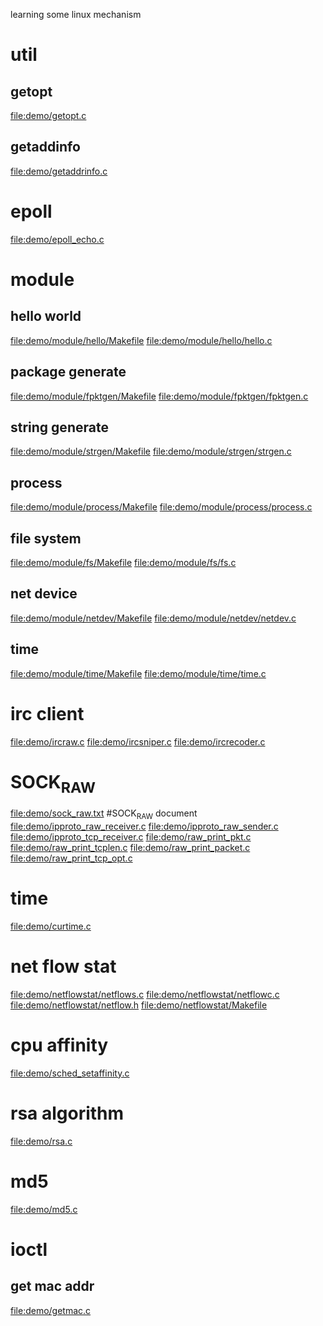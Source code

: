 learning some linux mechanism
* util
** getopt
   file:demo/getopt.c
** getaddinfo
   file:demo/getaddrinfo.c
* epoll
  file:demo/epoll_echo.c
* module
** hello world
   file:demo/module/hello/Makefile
   file:demo/module/hello/hello.c
** package generate
   file:demo/module/fpktgen/Makefile
   file:demo/module/fpktgen/fpktgen.c
** string generate
   file:demo/module/strgen/Makefile
   file:demo/module/strgen/strgen.c
** process 
   file:demo/module/process/Makefile
   file:demo/module/process/process.c
** file system
   file:demo/module/fs/Makefile
   file:demo/module/fs/fs.c
** net device
   file:demo/module/netdev/Makefile
   file:demo/module/netdev/netdev.c
** time
   file:demo/module/time/Makefile
   file:demo/module/time/time.c
* irc client
  file:demo/ircraw.c
  file:demo/ircsniper.c
  file:demo/ircrecoder.c
* SOCK_RAW
  file:demo/sock_raw.txt  #SOCK_RAW document
  file:demo/ipproto_raw_receiver.c
  file:demo/ipproto_raw_sender.c
  file:demo/ipproto_tcp_receiver.c
  file:demo/raw_print_pkt.c
  file:demo/raw_print_tcplen.c
  file:demo/raw_print_packet.c
  file:demo/raw_print_tcp_opt.c

* time
  file:demo/curtime.c
* net flow stat
  file:demo/netflowstat/netflows.c
  file:demo/netflowstat/netflowc.c
  file:demo/netflowstat/netflow.h
  file:demo/netflowstat/Makefile
* cpu affinity
  file:demo/sched_setaffinity.c

* rsa algorithm
  file:demo/rsa.c
* md5
  file:demo/md5.c
* ioctl
** get mac addr
   file:demo/getmac.c
